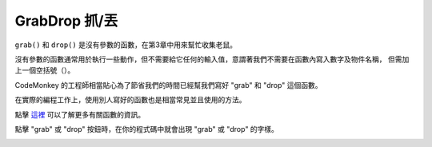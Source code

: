 ###############
GrabDrop 抓/丟
###############

``grab()`` 和 ``drop()`` 是沒有參數的函數，在第3章中用來幫忙收集老鼠。

沒有參數的函數通常用於執行一些動作，但不需要給它任何的輸入值，意謂著我們不需要在函數內寫入數字及物件名稱，
但需加上一個空括號（）。

CodeMonkey 的工程師相當貼心為了節省我們的時間已經幫我們寫好 "grab" 和 "drop" 這個函數。

在實際的編程工作上，使用別人寫好的函數也是相當常見並且使用的方法。

點擊 `這裡 <Function.html>`_ 可以了解更多有關函數的資訊。

點擊 "grab" 或 "drop" 按鈕時，在你的程式碼中就會出現 "grab" 或 "drop" 的字樣。

.. image:: /images/grabdropgif.gif
